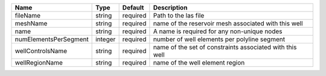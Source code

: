 

===================== ======= ======== ======================================================== 
Name                  Type    Default  Description                                              
===================== ======= ======== ======================================================== 
fileName              string  required Path to the las file                                     
meshName              string  required name of the reservoir mesh associated with this well     
name                  string  required A name is required for any non-unique nodes              
numElementsPerSegment integer required number of well elements per polyline segment             
wellControlsName      string  required name of the set of constraints associated with this well 
wellRegionName        string  required name of the well element region                          
===================== ======= ======== ======================================================== 



